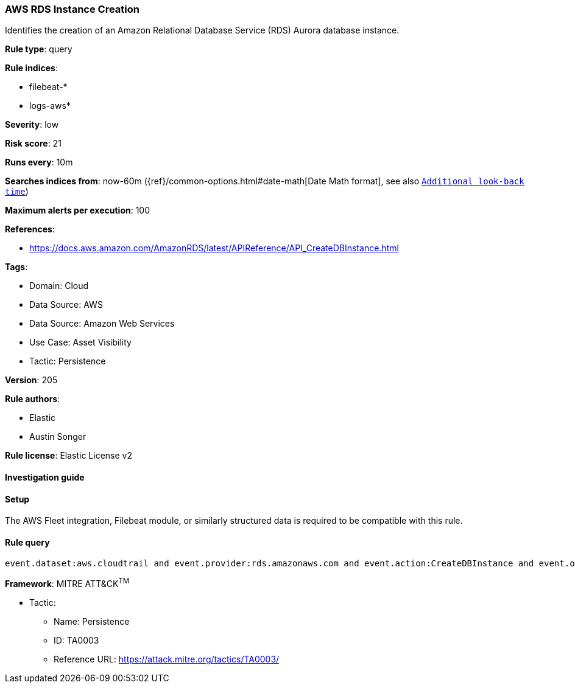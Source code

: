 [[aws-rds-instance-creation]]
=== AWS RDS Instance Creation

Identifies the creation of an Amazon Relational Database Service (RDS) Aurora database instance.

*Rule type*: query

*Rule indices*: 

* filebeat-*
* logs-aws*

*Severity*: low

*Risk score*: 21

*Runs every*: 10m

*Searches indices from*: now-60m ({ref}/common-options.html#date-math[Date Math format], see also <<rule-schedule, `Additional look-back time`>>)

*Maximum alerts per execution*: 100

*References*: 

* https://docs.aws.amazon.com/AmazonRDS/latest/APIReference/API_CreateDBInstance.html

*Tags*: 

* Domain: Cloud
* Data Source: AWS
* Data Source: Amazon Web Services
* Use Case: Asset Visibility
* Tactic: Persistence

*Version*: 205

*Rule authors*: 

* Elastic
* Austin Songer

*Rule license*: Elastic License v2


==== Investigation guide






==== Setup



The AWS Fleet integration, Filebeat module, or similarly structured data is required to be compatible with this rule.


==== Rule query


[source, js]
----------------------------------
event.dataset:aws.cloudtrail and event.provider:rds.amazonaws.com and event.action:CreateDBInstance and event.outcome:success

----------------------------------

*Framework*: MITRE ATT&CK^TM^

* Tactic:
** Name: Persistence
** ID: TA0003
** Reference URL: https://attack.mitre.org/tactics/TA0003/
